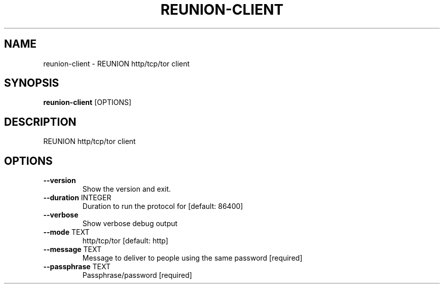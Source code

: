 .TH "REUNION-CLIENT" "1" "2025-03-14" "1.0.2" "reunion-client Manual"
.SH NAME
reunion-client \- REUNION http/tcp/tor client
.SH SYNOPSIS
.B reunion-client
[OPTIONS]
.SH DESCRIPTION
.PP
    REUNION http/tcp/tor client
    
.SH OPTIONS
.TP
\fB\-\-version\fP
Show the version and exit.
.TP
\fB\-\-duration\fP INTEGER
Duration to run the protocol for  [default: 86400]
.TP
\fB\-\-verbose\fP
Show verbose debug output
.TP
\fB\-\-mode\fP TEXT
http/tcp/tor  [default: http]
.TP
\fB\-\-message\fP TEXT
Message to deliver to people using the same password  [required]
.TP
\fB\-\-passphrase\fP TEXT
Passphrase/password  [required]

